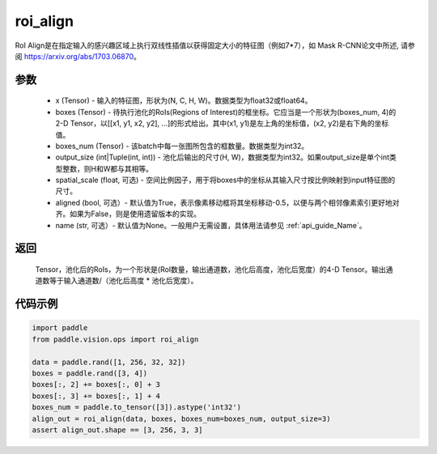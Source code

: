 .. _cn_api_paddle_vision_ops_roi_align:

roi_align
-------------------------------

.. py:function:: paddle.vision.ops.roi_align(input, boxes, boxes_num, output_size, spatial_scale=1.0, aligned=True, name=None)

RoI Align是在指定输入的感兴趣区域上执行双线性插值以获得固定大小的特征图（例如7*7），如 Mask R-CNN论文中所述, 请参阅 https://arxiv.org/abs/1703.06870。

参数
:::::::::
    - x (Tensor) - 输入的特征图，形状为(N, C, H, W)。数据类型为float32或float64。
    - boxes (Tensor) - 待执行池化的RoIs(Regions of Interest)的框坐标。它应当是一个形状为(boxes_num, 4)的2-D Tensor，以[[x1, y1, x2, y2], ...]的形式给出。其中(x1, y1)是左上角的坐标值，(x2, y2)是右下角的坐标值。
    - boxes_num (Tensor) - 该batch中每一张图所包含的框数量。数据类型为int32。
    - output_size (int|Tuple(int, int)) - 池化后输出的尺寸(H, W)，数据类型为int32。如果output_size是单个int类型整数，则H和W都与其相等。
    - spatial_scale (float, 可选) - 空间比例因子，用于将boxes中的坐标从其输入尺寸按比例映射到input特征图的尺寸。
    - aligned (bool, 可选）- 默认值为True，表示像素移动框将其坐标移动-0.5，以便与两个相邻像素索引更好地对齐。如果为False，则是使用遗留版本的实现。
    - name (str, 可选）- 默认值为None。一般用户无需设置，具体用法请参见 :ref:`api_guide_Name`。

返回
:::::::::
    Tensor，池化后的RoIs，为一个形状是(RoI数量，输出通道数，池化后高度，池化后宽度）的4-D Tensor。输出通道数等于输入通道数/（池化后高度 * 池化后宽度）。

代码示例
:::::::::

..  code-block:: python

    import paddle
    from paddle.vision.ops import roi_align

    data = paddle.rand([1, 256, 32, 32])
    boxes = paddle.rand([3, 4])
    boxes[:, 2] += boxes[:, 0] + 3
    boxes[:, 3] += boxes[:, 1] + 4
    boxes_num = paddle.to_tensor([3]).astype('int32')
    align_out = roi_align(data, boxes, boxes_num=boxes_num, output_size=3)
    assert align_out.shape == [3, 256, 3, 3]
